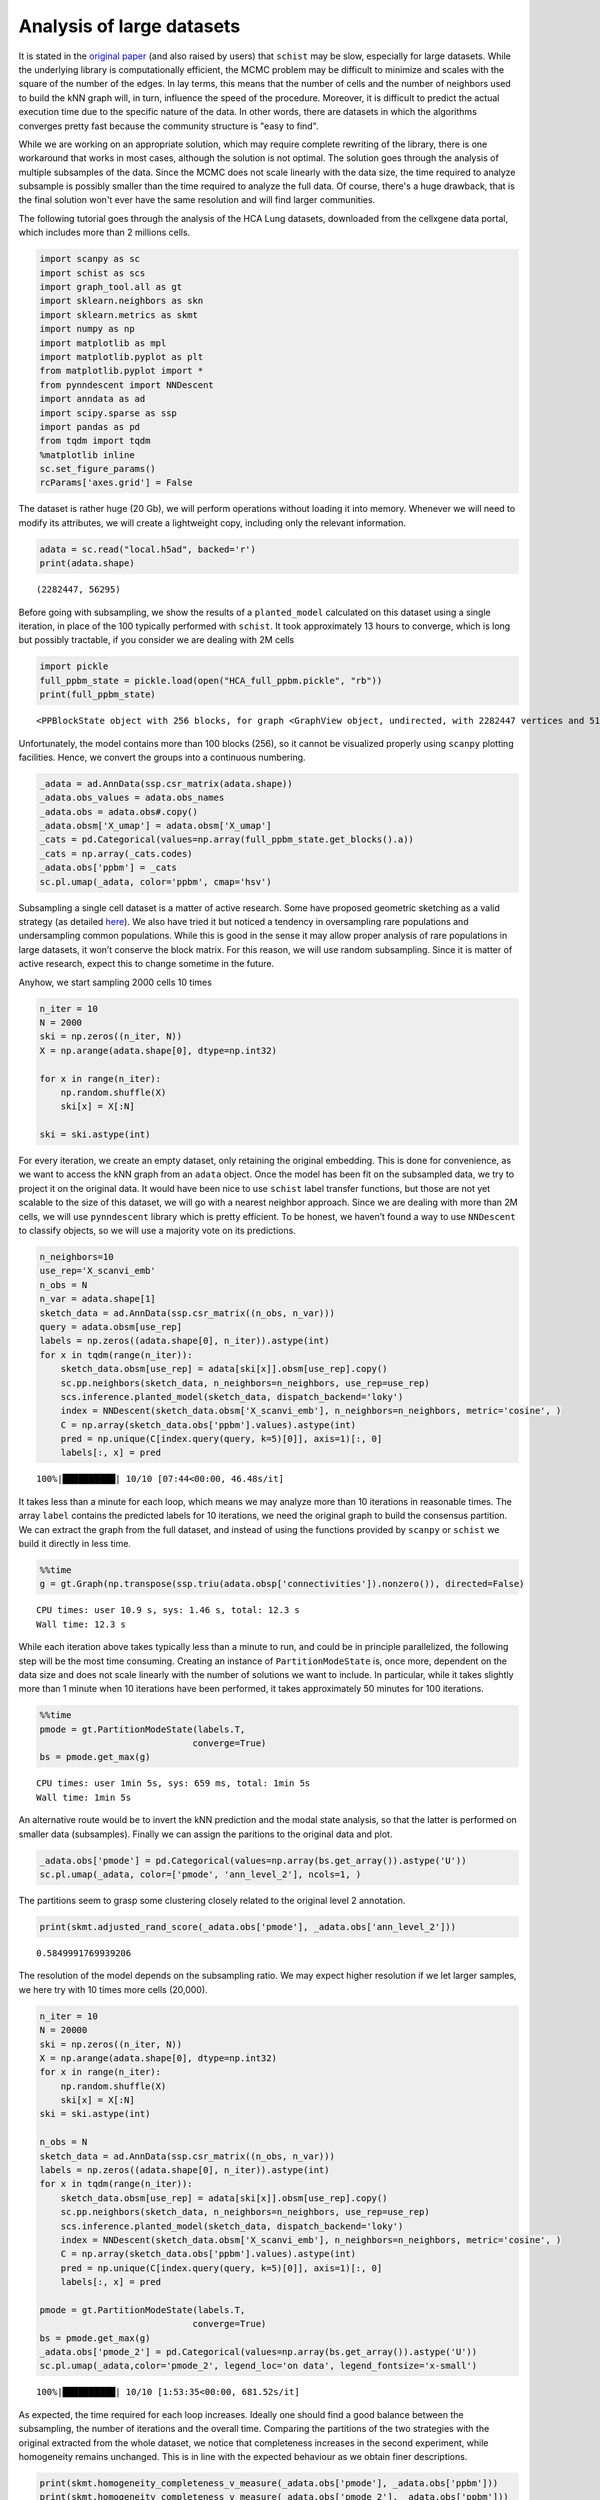 .. _large_samples:

==========================
Analysis of large datasets
==========================

It is stated in the `original paper <https://bmcbioinformatics.biomedcentral.com/articles/10.1186/s12859-021-04489-7>`__ (and also raised by users) that ``schist`` may be slow, especially for large datasets. While the underlying library is computationally efficient, the MCMC problem may be difficult to minimize and scales with the square of the number of the edges. In lay terms, this means that the number of cells and the number of neighbors used to build the kNN graph will, in turn, influence the speed of the procedure. Moreover, it is difficult to predict the actual execution time due to the specific nature of the data. In other words, there are datasets in which the algorithms converges pretty fast because the community structure is "easy to find".

While we are working on an appropriate solution, which may require complete rewriting of the library, there is one workaround that works in most cases, although the solution is not optimal. The solution goes through the analysis of multiple subsamples of the data. Since the MCMC does not scale linearly with the data size, the time required to analyze subsample is possibly smaller than the time required to analyze the full data. Of course, there's a huge drawback, that is the final solution won't ever have the same resolution and will find larger communities.

The following tutorial goes through the analysis of the HCA Lung datasets, downloaded from the cellxgene data portal, which includes more than 2 millions cells.


.. code:: python

    import scanpy as sc
    import schist as scs
    import graph_tool.all as gt
    import sklearn.neighbors as skn
    import sklearn.metrics as skmt
    import numpy as np
    import matplotlib as mpl
    import matplotlib.pyplot as plt
    from matplotlib.pyplot import *
    from pynndescent import NNDescent
    import anndata as ad
    import scipy.sparse as ssp
    import pandas as pd
    from tqdm import tqdm
    %matplotlib inline
    sc.set_figure_params()
    rcParams['axes.grid'] = False

The dataset is rather huge (20 Gb), we will perform operations without loading it into memory. Whenever we will need to modify its attributes, we will create a lightweight copy, including only the relevant information. 

.. code:: python

    adata = sc.read("local.h5ad", backed='r')
    print(adata.shape)


.. parsed-literal::

    (2282447, 56295)


Before going with subsampling, we show the results of a
``planted_model`` calculated on this dataset using a single iteration, in place of the 100 typically performed with ``schist``. It took approximately 13 hours to converge, which is long but possibly tractable, if you consider we are dealing with 2M cells

.. code:: python

    import pickle
    full_ppbm_state = pickle.load(open("HCA_full_ppbm.pickle", "rb"))
    print(full_ppbm_state)


.. parsed-literal::

    <PPBlockState object with 256 blocks, for graph <GraphView object, undirected, with 2282447 vertices and 51427121 edges, at 0x7ff2a0657d30>


Unfortunately, the model contains more than 100 blocks (256), so it
cannot be visualized properly using ``scanpy`` plotting facilities. Hence, we convert the groups into a continuous numbering.

.. code:: python

    _adata = ad.AnnData(ssp.csr_matrix(adata.shape))
    _adata.obs_values = adata.obs_names
    _adata.obs = adata.obs#.copy()
    _adata.obsm['X_umap'] = adata.obsm['X_umap']
    _cats = pd.Categorical(values=np.array(full_ppbm_state.get_blocks().a))
    _cats = np.array(_cats.codes)
    _adata.obs['ppbm'] = _cats
    sc.pl.umap(_adata, color='ppbm', cmap='hsv')



.. image:: output_7_0.png
   :width: 311px
   :height: 297px


Subsampling a single cell dataset is a matter of active research. Some
have proposed geometric sketching as a valid strategy (as detailed
`here <https://www.sciencedirect.com/science/article/pii/S2405471219301528>`__).
We also have tried it but  noticed a tendency in oversampling rare
populations and undersampling common populations. While this is good in
the sense it may allow proper analysis of rare populations in large
datasets, it won’t conserve the block matrix. For this reason, we will
use random subsampling. 
Since it is matter of active research, expect this to change sometime in the future.

Anyhow, we start sampling 2000 cells 10 times

.. code:: python

    n_iter = 10
    N = 2000
    ski = np.zeros((n_iter, N))
    X = np.arange(adata.shape[0], dtype=np.int32)
    
    for x in range(n_iter):
        np.random.shuffle(X)
        ski[x] = X[:N]
        
    ski = ski.astype(int)

For every iteration, we create an empty dataset, only retaining the
original embedding. This is done for convenience, as we want to access
the kNN graph from an ``adata`` object. Once the model has been fit on
the subsampled data, we try to project it on the original data. It would
have been nice to use ``schist`` label transfer functions, but those are
not yet scalable to the size of this dataset, we will go with a
nearest neighbor approach. Since we are dealing with more than 2M cells,
we will use ``pynndescent`` library which is pretty efficient. 
To be honest, we haven’t found a way to use ``NNDescent`` to classify objects,
so we will use a majority vote on its predictions. 

.. code:: python

    n_neighbors=10
    use_rep='X_scanvi_emb'
    n_obs = N
    n_var = adata.shape[1]
    sketch_data = ad.AnnData(ssp.csr_matrix((n_obs, n_var)))
    query = adata.obsm[use_rep]
    labels = np.zeros((adata.shape[0], n_iter)).astype(int)
    for x in tqdm(range(n_iter)):    
        sketch_data.obsm[use_rep] = adata[ski[x]].obsm[use_rep].copy()
        sc.pp.neighbors(sketch_data, n_neighbors=n_neighbors, use_rep=use_rep)
        scs.inference.planted_model(sketch_data, dispatch_backend='loky')
        index = NNDescent(sketch_data.obsm['X_scanvi_emb'], n_neighbors=n_neighbors, metric='cosine', )
        C = np.array(sketch_data.obs['ppbm'].values).astype(int)
        pred = np.unique(C[index.query(query, k=5)[0]], axis=1)[:, 0]
        labels[:, x] = pred


.. parsed-literal::

    100%|██████████| 10/10 [07:44<00:00, 46.48s/it]


It takes less than a minute for each loop, which means we may analyze more than 10 iterations in reasonable times. 
The array ``label`` contains the predicted labels for 10 iterations, we
need the original graph to build the consensus partition. We can extract the graph from the full dataset, and instead of using the functions provided by ``scanpy`` or ``schist`` we build it directly in less time.

.. code:: python

    %%time
    g = gt.Graph(np.transpose(ssp.triu(adata.obsp['connectivities']).nonzero()), directed=False)


.. parsed-literal::

    CPU times: user 10.9 s, sys: 1.46 s, total: 12.3 s
    Wall time: 12.3 s


While each iteration above takes typically less than a minute to run,
and could be in principle parallelized, the following step will be the
most time consuming. Creating an instance of ``PartitionModeState`` is, once more, dependent on the data size and does not scale linearly with the number of solutions we want to include. In particular, while it takes slightly more than 1 minute when 10 iterations have been performed, it takes approximately 50 minutes for 100 iterations. 

.. code:: python

    %%time
    pmode = gt.PartitionModeState(labels.T, 
                                 converge=True)
    bs = pmode.get_max(g)


.. parsed-literal::

    CPU times: user 1min 5s, sys: 659 ms, total: 1min 5s
    Wall time: 1min 5s


An alternative route would be to invert the kNN prediction and the modal state analysis, so that the latter is performed on smaller data (subsamples).
Finally we can assign the paritions to the original data and plot. 

.. code:: python

    _adata.obs['pmode'] = pd.Categorical(values=np.array(bs.get_array()).astype('U'))
    sc.pl.umap(_adata, color=['pmode', 'ann_level_2'], ncols=1, )


.. image:: output_19_1.png
   :width: 527px
   :height: 583px

The partitions seem to grasp some clustering closely related to the original level 2 annotation.

.. code:: python

    print(skmt.adjusted_rand_score(_adata.obs['pmode'], _adata.obs['ann_level_2']))

.. parsed-literal::

    0.5849991769939206


The resolution of the model depends on the subsampling ratio. We may expect higher resolution if we let larger samples, we here try with 10 times more cells (20,000).

.. code:: python

    n_iter = 10
    N = 20000
    ski = np.zeros((n_iter, N))
    X = np.arange(adata.shape[0], dtype=np.int32)
    for x in range(n_iter):
        np.random.shuffle(X)
        ski[x] = X[:N]   
    ski = ski.astype(int)
    
    n_obs = N
    sketch_data = ad.AnnData(ssp.csr_matrix((n_obs, n_var)))
    labels = np.zeros((adata.shape[0], n_iter)).astype(int)
    for x in tqdm(range(n_iter)):    
        sketch_data.obsm[use_rep] = adata[ski[x]].obsm[use_rep].copy()
        sc.pp.neighbors(sketch_data, n_neighbors=n_neighbors, use_rep=use_rep)
        scs.inference.planted_model(sketch_data, dispatch_backend='loky')
        index = NNDescent(sketch_data.obsm['X_scanvi_emb'], n_neighbors=n_neighbors, metric='cosine', )
        C = np.array(sketch_data.obs['ppbm'].values).astype(int)
        pred = np.unique(C[index.query(query, k=5)[0]], axis=1)[:, 0]
        labels[:, x] = pred
    
    pmode = gt.PartitionModeState(labels.T, 
                                 converge=True)
    bs = pmode.get_max(g)
    _adata.obs['pmode_2'] = pd.Categorical(values=np.array(bs.get_array()).astype('U'))
    sc.pl.umap(_adata,color='pmode_2', legend_loc='on data', legend_fontsize='x-small')


.. parsed-literal::

    100%|██████████| 10/10 [1:53:35<00:00, 681.52s/it]


.. image:: output_25_1.png
   :width: 285px
   :height: 297px


As expected, the time required for each loop increases. Ideally one should find a good balance between the subsampling, the number of iterations and the overall time.
Comparing the partitions of the two strategies with the original extracted from the whole dataset, we notice that completeness increases in the second experiment, while homogeneity remains unchanged. This is in line with the expected behaviour as we obtain finer descriptions.

.. code:: python

    print(skmt.homogeneity_completeness_v_measure(_adata.obs['pmode'], _adata.obs['ppbm']))
    print(skmt.homogeneity_completeness_v_measure(_adata.obs['pmode_2'], _adata.obs['ppbm']))


.. parsed-literal::

    (0.7745131100402205, 0.376391515019105, 0.5065930860694394)
    (0.7550760248414273, 0.509460816790688, 0.6084150903160365)


The ``planted_model`` is an effective approach and returns assortative communities, in the analysis of kNN graphs derived from single cell data it is reasonable to expect those communities to reflect the population structure in terms of cell types. Nevertheless, we may be interested in the ``nested_model``, as well. The code is similar, except for the fact every iteration returns a matrix of groupings at different levels that we need to collect. It’s sufficient to transfer level 0 to the original dataset, the remaining levels will be mapped using a dictionary. In this experiment, we will use 100 iterations.
Note that here, as above, we need to convert the labels to something that ``np.unique()`` can handle (we use ``int``, but ``str`` would have worked). Maybe we should enforce
``dtypes`` in the inference functions…

.. code:: python

    n_iter = 100
    N = 2000
    ski = np.zeros((n_iter, N))
    X = np.arange(adata.shape[0], dtype=np.int32)
    
    for x in range(n_iter):
        np.random.shuffle(X)
        ski[x] = X[:N]
        
    ski = ski.astype(int)
    
    sketch_collect = []
    n_obs=N
    n_neighbors=10
    use_rep='X_scanvi_emb'
    sketch_data = ad.AnnData(ssp.csr_matrix((n_obs, n_var)))
    labels = []
    for x in tqdm(range(n_iter)):
        sketch_data.obsm[use_rep] = adata[ski[x]].obsm[use_rep].copy()
        sc.pp.neighbors(sketch_data, n_neighbors=n_neighbors, use_rep=use_rep)
        scs.inference.nested_model(sketch_data, dispatch_backend='loky')
        index = NNDescent(sketch_data.obsm['X_scanvi_emb'], n_neighbors=n_neighbors, metric='cosine', )
        C = np.array(sketch_data.obs['nsbm_level_0'].values).astype(int)
        pred0 = np.unique(C[index.query(query, k=5)[0]], axis=1)[:, 0]
    
        n_blocks = len(sketch_data.uns['schist']['nsbm']['blocks'])
        _label = np.zeros((adata.shape[0], n_blocks)).astype(int)
        _label[:, 0] = pred0.astype(int)
        for y in range(1, n_blocks):
            dd = dict(sketch_data.obs[[f'nsbm_level_0', f'nsbm_level_{y}']].drop_duplicates().astype(int).values)
            _label[:, y] = [int(dd[v]) for v in pred0]
    
        labels.append(_label)


.. parsed-literal::

    100%|██████████| 100/100 [2:02:58<00:00, 73.78s/it] 


We notice that the ``nested_model`` on 2000 cells takes more time to
compute than the ``planted_model`` (one full loop takes ~73 vs
~42). To proceed, we don’t need to create a new graph, instead we need
a different model for the consesus partition. First we need to create
the necessary block states. Again, to save time one could swap the ``NNDescent`` projection with the definition of the mode partition.

.. code:: python

    %%time
    states = []
    for x in range(n_iter):
        states.append(gt.NestedBlockState(g, 
                        bs=labels[x].T, 
                       deg_corr=True))


.. parsed-literal::

    CPU times: user 18min 7s, sys: 14.6 s, total: 18min 21s
    Wall time: 15min 47s

As expected, the following step takes quite large time, in this case because we are working with 100 iterations

.. code:: python

    %%time
    pmode_nested = gt.PartitionModeState([x.get_bs() for x in states], converge=True, nested=True)
    bs = pmode_nested.get_max_nested()


.. parsed-literal::

    CPU times: user 1h 58min 57s, sys: 6.51 s, total: 1h 59min 4s
    Wall time: 1h 59min 3s


.. code:: python

    #these lines are only needed to prune redundant top hierarchies having only one group
    bs = [x for x in bs if len(np.unique(x)) > 1]
    bs.append(np.array([0], dtype=np.int32)) #in case of type changes, check this

Lastly get the final block state and add all the annotations to the
“empty” data

.. code:: python

    state = gt.NestedBlockState(g, bs=bs,
                                deg_corr=True)
    _adata.obs['approx_level_0'] = bs[0].astype(str)
    for x in range(1, len(state.levels)):
        _adata.obs[f'approx_level_{x}'] = np.array(state.project_partition(x, 0).a).astype(str)
    sc.pl.umap(_adata, color=['approx_level_0'], legend_loc='on data')


.. image:: output_35_1.png
   :width: 285px
   :height: 297px


